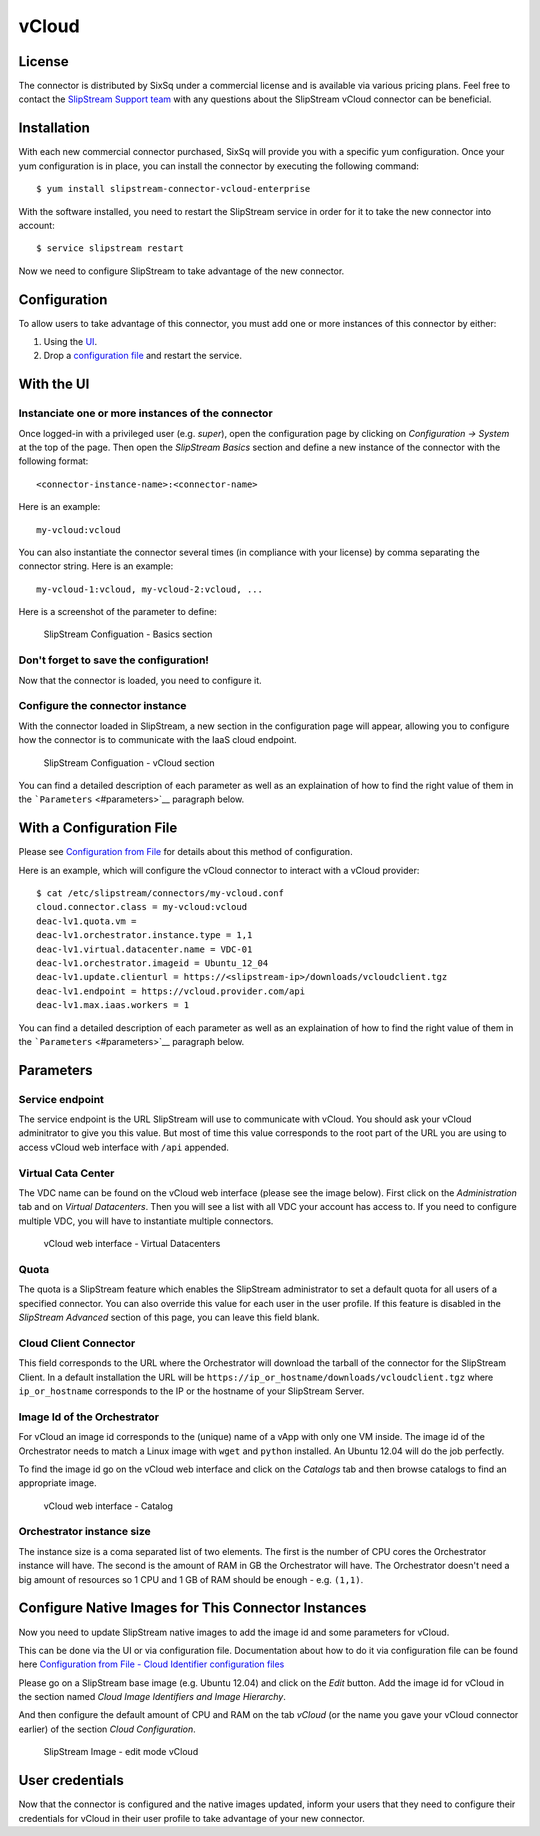 vCloud
======

License
-------

The connector is distributed by SixSq under a commercial license and is
available via various pricing plans. Feel free to contact the
`SlipStream Support team <mailto:support@sixsq.com>`__ with any
questions about the SlipStream vCloud connector can be beneficial.

Installation
------------

With each new commercial connector purchased, SixSq will provide you
with a specific yum configuration. Once your yum configuration is in
place, you can install the connector by executing the following command:

::

    $ yum install slipstream-connector-vcloud-enterprise

With the software installed, you need to restart the SlipStream service
in order for it to take the new connector into account:

::

    $ service slipstream restart

Now we need to configure SlipStream to take advantage of the new
connector.

Configuration
-------------

To allow users to take advantage of this connector, you must add one or
more instances of this connector by either:

1. Using the `UI <#with-the-ui>`__.
2. Drop a `configuration file <#with-a-configuration-file>`__ and
   restart the service.

With the UI
-----------

Instanciate one or more instances of the connector
~~~~~~~~~~~~~~~~~~~~~~~~~~~~~~~~~~~~~~~~~~~~~~~~~~

Once logged-in with a privileged user (e.g. *super*), open the
configuration page by clicking on *Configuration -> System* at the top
of the page. Then open the *SlipStream Basics* section and define a new
instance of the connector with the following format:

::

    <connector-instance-name>:<connector-name>

Here is an example:

::

    my-vcloud:vcloud

You can also instantiate the connector several times (in compliance with
your license) by comma separating the connector string. Here is an
example:

::

    my-vcloud-1:vcloud, my-vcloud-2:vcloud, ...

Here is a screenshot of the parameter to define:

.. figure:: images/screenshot-cloud-config-param.png
   :alt: SlipStream Configuation - Basics section

   SlipStream Configuation - Basics section

Don't forget to save the configuration!
~~~~~~~~~~~~~~~~~~~~~~~~~~~~~~~~~~~~~~~

Now that the connector is loaded, you need to configure it.

Configure the connector instance
~~~~~~~~~~~~~~~~~~~~~~~~~~~~~~~~

With the connector loaded in SlipStream, a new section in the
configuration page will appear, allowing you to configure how the
connector is to communicate with the IaaS cloud endpoint.

.. figure:: images/screenshot-vCloud_ss_system_parameters.png
   :alt: SlipStream Configuation - vCloud section

   SlipStream Configuation - vCloud section

You can find a detailed description of each parameter as well as an
explaination of how to find the right value of them in the
```Parameters`` <#parameters>`__ paragraph below.

With a Configuration File
-------------------------

Please see `Configuration from
File </documentation/developer_guide/configuration_files.html>`__ for
details about this method of configuration.

Here is an example, which will configure the vCloud connector to
interact with a vCloud provider:

::

    $ cat /etc/slipstream/connectors/my-vcloud.conf
    cloud.connector.class = my-vcloud:vcloud
    deac-lv1.quota.vm = 
    deac-lv1.orchestrator.instance.type = 1,1
    deac-lv1.virtual.datacenter.name = VDC-01
    deac-lv1.orchestrator.imageid = Ubuntu_12_04
    deac-lv1.update.clienturl = https://<slipstream-ip>/downloads/vcloudclient.tgz
    deac-lv1.endpoint = https://vcloud.provider.com/api
    deac-lv1.max.iaas.workers = 1

You can find a detailed description of each parameter as well as an
explaination of how to find the right value of them in the
```Parameters`` <#parameters>`__ paragraph below.

Parameters
----------

Service endpoint
~~~~~~~~~~~~~~~~

The service endpoint is the URL SlipStream will use to communicate with
vCloud. You should ask your vCloud adminitrator to give you this value.
But most of time this value corresponds to the root part of the URL you
are using to access vCloud web interface with ``/api`` appended.

Virtual Cata Center
~~~~~~~~~~~~~~~~~~~

The VDC name can be found on the vCloud web interface (please see the
image below). First click on the *Administration* tab and on *Virtual
Datacenters*. Then you will see a list with all VDC your account has
access to. If you need to configure multiple VDC, you will have to
instantiate multiple connectors.

.. figure:: images/screenshot-vCloud_vdc.png
   :alt: vCloud web interface - Virtual Datacenters

   vCloud web interface - Virtual Datacenters

Quota
~~~~~

The quota is a SlipStream feature which enables the SlipStream
administrator to set a default quota for all users of a specified
connector. You can also override this value for each user in the user
profile. If this feature is disabled in the *SlipStream Advanced*
section of this page, you can leave this field blank.

Cloud Client Connector
~~~~~~~~~~~~~~~~~~~~~~

This field corresponds to the URL where the Orchestrator will download
the tarball of the connector for the SlipStream Client. In a default
installation the URL will be
``https://ip_or_hostname/downloads/vcloudclient.tgz`` where
``ip_or_hostname`` corresponds to the IP or the hostname of your
SlipStream Server.

Image Id of the Orchestrator
~~~~~~~~~~~~~~~~~~~~~~~~~~~~

For vCloud an image id corresponds to the (unique) name of a vApp with
only one VM inside. The image id of the Orchestrator needs to match a
Linux image with ``wget`` and ``python`` installed. An Ubuntu 12.04 will
do the job perfectly.

To find the image id go on the vCloud web interface and click on the
*Catalogs* tab and then browse catalogs to find an appropriate image.

.. figure:: images/screenshot-vCloud_imageId.png
   :alt: vCloud web interface - Catalog

   vCloud web interface - Catalog

Orchestrator instance size
~~~~~~~~~~~~~~~~~~~~~~~~~~

The instance size is a coma separated list of two elements. The first is
the number of CPU cores the Orchestrator instance will have. The second
is the amount of RAM in GB the Orchestrator will have. The Orchestrator
doesn't need a big amount of resources so 1 CPU and 1 GB of RAM should
be enough - e.g. ``(1,1)``.

Configure Native Images for This Connector Instances
----------------------------------------------------

Now you need to update SlipStream native images to add the image id and
some parameters for vCloud.

This can be done via the UI or via configuration file. Documentation
about how to do it via configuration file can be found here
`Configuration from File - Cloud Identifier configuration
files </documentation/developer_guide/configuration_files.html#unique-cloud-identifier-configuration-files>`__

Please go on a SlipStream base image (e.g. Ubuntu 12.04) and click on
the *Edit* button. Add the image id for vCloud in the section named
*Cloud Image Identifiers and Image Hierarchy*.

And then configure the default amount of CPU and RAM on the tab *vCloud*
(or the name you gave your vCloud connector earlier) of the section
*Cloud Configuration*.

.. figure:: images/screenshot-vCloud_image_parameters.png
   :alt: SlipStream Image - edit mode vCloud

   SlipStream Image - edit mode vCloud

User credentials
----------------

Now that the connector is configured and the native images updated,
inform your users that they need to configure their credentials for
vCloud in their user profile to take advantage of your new connector.
